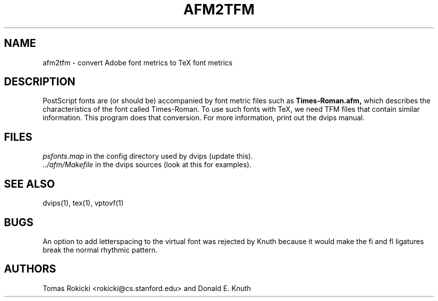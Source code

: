 .\" man page for afm2tfm
.TH AFM2TFM 1 "9 August 1990"
.SH NAME
afm2tfm \- convert Adobe font metrics to TeX font metrics
.SH DESCRIPTION
PostScript fonts are (or should be) accompanied by font metric files
such as
.B Times-Roman.afm,
which describes the characteristics of the font called Times-Roman.
To use such fonts with TeX, we need TFM files that contain similar
information. This program does that conversion.  For more
information, print out the dvips manual.
.SH FILES
.I psfonts.map
in the config directory used by dvips (update this).
.br
.I ../afm/Makefile
in the dvips sources (look at this for examples).
.SH "SEE ALSO"
dvips(1), tex(1), vptovf(1)
.SH BUGS
An option to add letterspacing to the virtual font was rejected by Knuth
because it would make the fi and fl ligatures break the normal rhythmic pattern.
.SH AUTHORS
Tomas Rokicki <rokicki@cs.stanford.edu> and Donald E. Knuth
